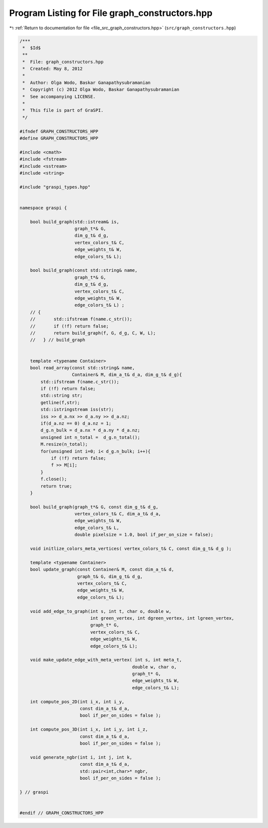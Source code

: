 
.. _program_listing_file_src_graph_constructors.hpp:

Program Listing for File graph_constructors.hpp
===============================================

|exhale_lsh| :ref:`Return to documentation for file <file_src_graph_constructors.hpp>` (``src/graph_constructors.hpp``)

.. |exhale_lsh| unicode:: U+021B0 .. UPWARDS ARROW WITH TIP LEFTWARDS

.. code-block:: cpp

   /***
    *  $Id$
    **
    *  File: graph_constructors.hpp
    *  Created: May 8, 2012
    *
    *  Author: Olga Wodo, Baskar Ganapathysubramanian
    *  Copyright (c) 2012 Olga Wodo, Baskar Ganapathysubramanian
    *  See accompanying LICENSE.
    *
    *  This file is part of GraSPI.
    */
   
   #ifndef GRAPH_CONSTRUCTORS_HPP
   #define GRAPH_CONSTRUCTORS_HPP
   
   #include <cmath>
   #include <fstream>
   #include <sstream>
   #include <string>
   
   #include "graspi_types.hpp"
   
   
   namespace graspi {
       
       bool build_graph(std::istream& is,
                        graph_t*& G,
                        dim_g_t& d_g,
                        vertex_colors_t& C,
                        edge_weights_t& W,
                        edge_colors_t& L);
       
       bool build_graph(const std::string& name,
                        graph_t*& G,
                        dim_g_t& d_g,
                        vertex_colors_t& C,
                        edge_weights_t& W,
                        edge_colors_t& L) ;
       // {
       //       std::ifstream f(name.c_str());
       //       if (!f) return false;
       //       return build_graph(f, G, d_g, C, W, L);
       //   } // build_graph
       
       
       template <typename Container>
       bool read_array(const std::string& name,
                       Container& M, dim_a_t& d_a, dim_g_t& d_g){
           std::ifstream f(name.c_str());
           if (!f) return false;
           std::string str;
           getline(f,str);
           std::istringstream iss(str);
           iss >> d_a.nx >> d_a.ny >> d_a.nz;
           if(d_a.nz == 0) d_a.nz = 1;
           d_g.n_bulk = d_a.nx * d_a.ny * d_a.nz;
           unsigned int n_total =  d_g.n_total();
           M.resize(n_total);
           for(unsigned int i=0; i< d_g.n_bulk; i++){
               if (!f) return false;
               f >> M[i];
           }
           f.close();
           return true;
       }
       
       bool build_graph(graph_t*& G, const dim_g_t& d_g,
                        vertex_colors_t& C, dim_a_t& d_a,
                        edge_weights_t& W,
                        edge_colors_t& L,
                        double pixelsize = 1.0, bool if_per_on_size = false);
       
       void initlize_colors_meta_vertices( vertex_colors_t& C, const dim_g_t& d_g );
       
       template <typename Container>
       bool update_graph(const Container& M, const dim_a_t& d,
                         graph_t& G, dim_g_t& d_g,
                         vertex_colors_t& C,
                         edge_weights_t& W,
                         edge_colors_t& L);
       
       void add_edge_to_graph(int s, int t, char o, double w,
                              int green_vertex, int dgreen_vertex, int lgreen_vertex,
                              graph_t* G,
                              vertex_colors_t& C,
                              edge_weights_t& W,
                              edge_colors_t& L);
       
       void make_update_edge_with_meta_vertex( int s, int meta_t,
                                              double w, char o,
                                              graph_t* G,
                                              edge_weights_t& W,
                                              edge_colors_t& L);
       
       int compute_pos_2D(int i_x, int i_y,
                          const dim_a_t& d_a,
                          bool if_per_on_sides = false );
       
       int compute_pos_3D(int i_x, int i_y, int i_z,
                          const dim_a_t& d_a,
                          bool if_per_on_sides = false );
       
       void generate_ngbr(int i, int j, int k,
                          const dim_a_t& d_a,
                          std::pair<int,char>* ngbr,
                          bool if_per_on_sides = false );
       
   } // graspi
   
   
   #endif // GRAPH_CONSTRUCTORS_HPP
   
   
